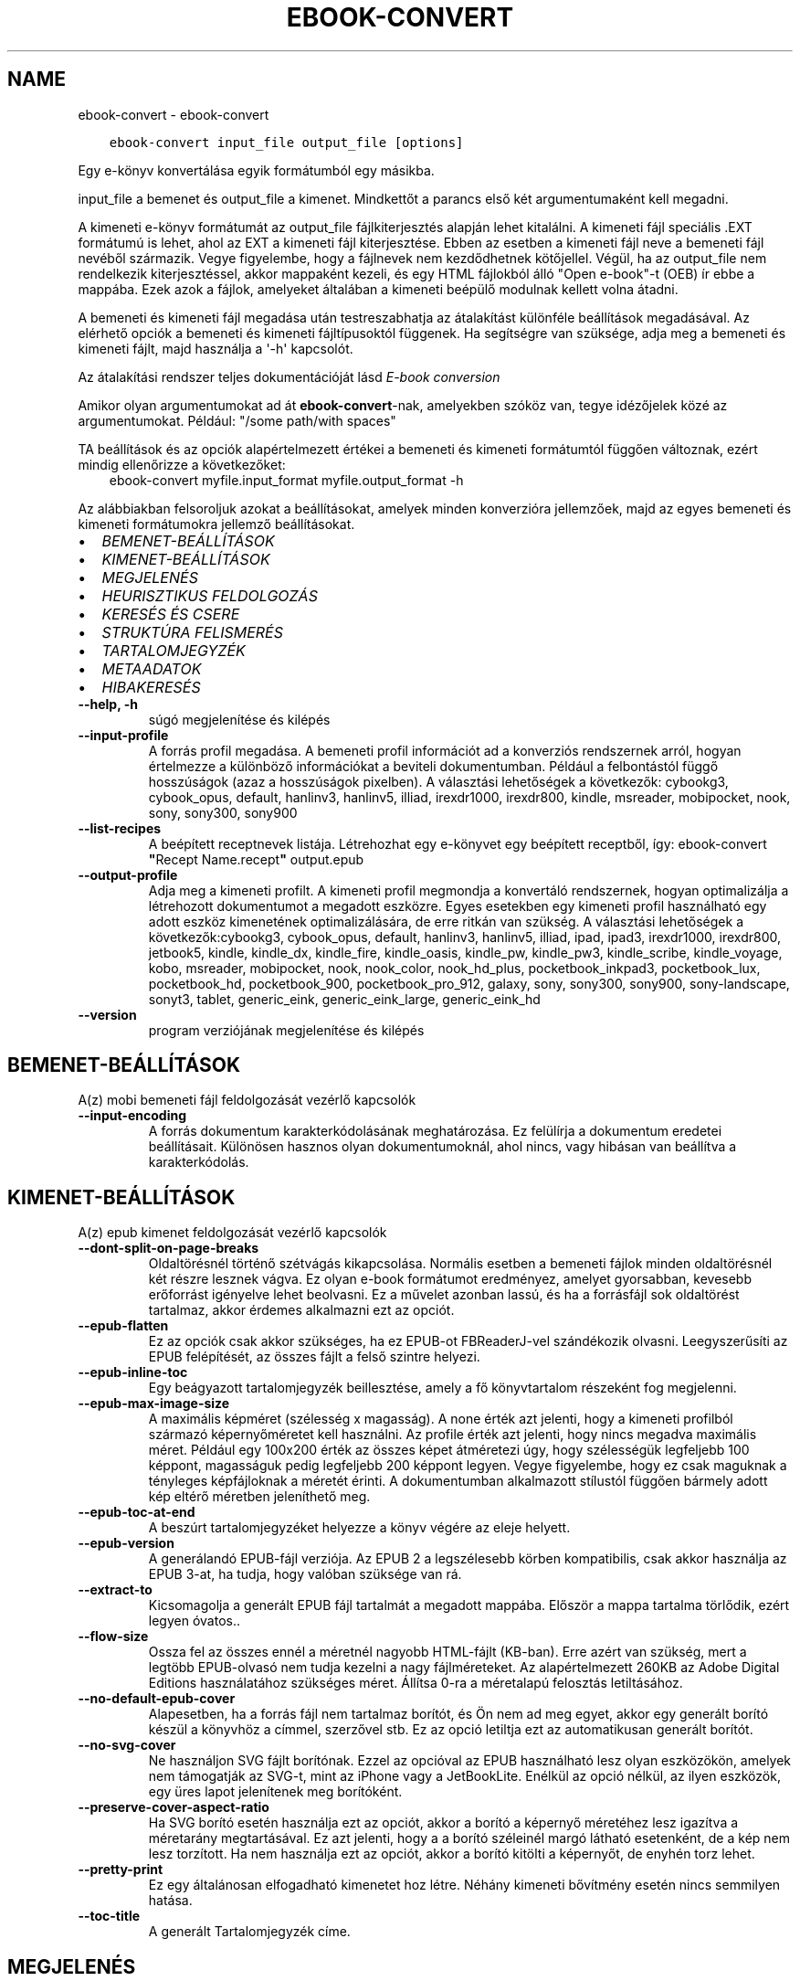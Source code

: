 .\" Man page generated from reStructuredText.
.
.
.nr rst2man-indent-level 0
.
.de1 rstReportMargin
\\$1 \\n[an-margin]
level \\n[rst2man-indent-level]
level margin: \\n[rst2man-indent\\n[rst2man-indent-level]]
-
\\n[rst2man-indent0]
\\n[rst2man-indent1]
\\n[rst2man-indent2]
..
.de1 INDENT
.\" .rstReportMargin pre:
. RS \\$1
. nr rst2man-indent\\n[rst2man-indent-level] \\n[an-margin]
. nr rst2man-indent-level +1
.\" .rstReportMargin post:
..
.de UNINDENT
. RE
.\" indent \\n[an-margin]
.\" old: \\n[rst2man-indent\\n[rst2man-indent-level]]
.nr rst2man-indent-level -1
.\" new: \\n[rst2man-indent\\n[rst2man-indent-level]]
.in \\n[rst2man-indent\\n[rst2man-indent-level]]u
..
.TH "EBOOK-CONVERT" "1" "október 20, 2023" "6.29.0" "calibre"
.SH NAME
ebook-convert \- ebook-convert
.INDENT 0.0
.INDENT 3.5
.sp
.nf
.ft C
ebook\-convert input_file output_file [options]
.ft P
.fi
.UNINDENT
.UNINDENT
.sp
Egy e\-könyv konvertálása egyik formátumból egy másikba.
.sp
input_file a bemenet és output_file a kimenet. Mindkettőt a parancs első két argumentumaként kell megadni.
.sp
A kimeneti e\-könyv formátumát az output_file fájlkiterjesztés alapján lehet kitalálni. A kimeneti fájl speciális .EXT formátumú is lehet, ahol az EXT a kimeneti fájl kiterjesztése. Ebben az esetben a kimeneti fájl neve a bemeneti fájl nevéből származik. Vegye figyelembe, hogy a fájlnevek nem kezdődhetnek kötőjellel. Végül, ha az output_file nem rendelkezik kiterjesztéssel, akkor mappaként kezeli, és egy HTML fájlokból álló \(dqOpen e\-book\(dq\-t (OEB) ír ebbe a mappába. Ezek azok a fájlok, amelyeket általában a kimeneti beépülő modulnak kellett volna átadni.
.sp
A bemeneti és kimeneti fájl megadása után testreszabhatja az átalakítást különféle beállítások megadásával. Az elérhető opciók a bemeneti és kimeneti fájltípusoktól függenek. Ha segítségre van szüksége, adja meg a bemeneti és kimeneti fájlt, majd használja a \(aq\-h\(aq kapcsolót.
.sp
Az átalakítási rendszer teljes dokumentációját lásd
\fI\%E\-book conversion\fP
.sp
Amikor olyan argumentumokat ad át \fBebook\-convert\fP\-nak, amelyekben szóköz van, tegye idézőjelek közé az argumentumokat. Például: \(dq/some path/with spaces\(dq
.sp
TA beállítások és az opciók alapértelmezett értékei a bemeneti és kimeneti
formátumtól függően változnak, ezért mindig ellenőrizze a következőket:
.INDENT 0.0
.INDENT 3.5
ebook\-convert myfile.input_format myfile.output_format \-h
.UNINDENT
.UNINDENT
.sp
Az alábbiakban felsoroljuk azokat a beállításokat, amelyek minden konverzióra jellemzőek,
majd az egyes bemeneti és kimeneti formátumokra jellemző beállításokat.
.INDENT 0.0
.IP \(bu 2
\fI\%BEMENET\-BEÁLLÍTÁSOK\fP
.IP \(bu 2
\fI\%KIMENET\-BEÁLLÍTÁSOK\fP
.IP \(bu 2
\fI\%MEGJELENÉS\fP
.IP \(bu 2
\fI\%HEURISZTIKUS FELDOLGOZÁS\fP
.IP \(bu 2
\fI\%KERESÉS ÉS CSERE\fP
.IP \(bu 2
\fI\%STRUKTÚRA FELISMERÉS\fP
.IP \(bu 2
\fI\%TARTALOMJEGYZÉK\fP
.IP \(bu 2
\fI\%METAADATOK\fP
.IP \(bu 2
\fI\%HIBAKERESÉS\fP
.UNINDENT
.INDENT 0.0
.TP
.B \-\-help, \-h
súgó megjelenítése és kilépés
.UNINDENT
.INDENT 0.0
.TP
.B \-\-input\-profile
A forrás profil megadása. A bemeneti profil információt ad a konverziós rendszernek arról, hogyan értelmezze a különböző információkat a beviteli dokumentumban. Például a felbontástól függő hosszúságok (azaz a hosszúságok pixelben). A választási lehetőségek a következők: cybookg3, cybook_opus, default, hanlinv3, hanlinv5, illiad, irexdr1000, irexdr800, kindle, msreader, mobipocket, nook, sony, sony300, sony900
.UNINDENT
.INDENT 0.0
.TP
.B \-\-list\-recipes
A beépített receptnevek listája. Létrehozhat egy e\-könyvet egy beépített receptből, így: ebook\-convert \fB\(dq\fPRecept Name.recept\fB\(dq\fP output.epub
.UNINDENT
.INDENT 0.0
.TP
.B \-\-output\-profile
Adja meg a kimeneti profilt. A kimeneti profil megmondja a konvertáló rendszernek, hogyan optimalizálja a létrehozott dokumentumot a megadott eszközre. Egyes esetekben egy kimeneti profil használható egy adott eszköz kimenetének optimalizálására, de erre ritkán van szükség. A választási lehetőségek a következők:cybookg3, cybook_opus, default, hanlinv3, hanlinv5, illiad, ipad, ipad3, irexdr1000, irexdr800, jetbook5, kindle, kindle_dx, kindle_fire, kindle_oasis, kindle_pw, kindle_pw3, kindle_scribe, kindle_voyage, kobo, msreader, mobipocket, nook, nook_color, nook_hd_plus, pocketbook_inkpad3, pocketbook_lux, pocketbook_hd, pocketbook_900, pocketbook_pro_912, galaxy, sony, sony300, sony900, sony\-landscape, sonyt3, tablet, generic_eink, generic_eink_large, generic_eink_hd
.UNINDENT
.INDENT 0.0
.TP
.B \-\-version
program verziójának megjelenítése és kilépés
.UNINDENT
.SH BEMENET-BEÁLLÍTÁSOK
.sp
A(z) mobi bemeneti fájl feldolgozását vezérlő kapcsolók
.INDENT 0.0
.TP
.B \-\-input\-encoding
A forrás dokumentum karakterkódolásának meghatározása. Ez felülírja a dokumentum eredetei beállításait. Különösen hasznos olyan dokumentumoknál, ahol nincs, vagy hibásan van beállítva a karakterkódolás.
.UNINDENT
.SH KIMENET-BEÁLLÍTÁSOK
.sp
A(z) epub kimenet feldolgozását vezérlő kapcsolók
.INDENT 0.0
.TP
.B \-\-dont\-split\-on\-page\-breaks
Oldaltörésnél történő szétvágás kikapcsolása. Normális esetben a bemeneti fájlok minden oldaltörésnél két részre lesznek vágva. Ez olyan e\-book formátumot eredményez, amelyet gyorsabban, kevesebb erőforrást igényelve lehet beolvasni. Ez a művelet azonban lassú, és ha a forrásfájl sok oldaltörést tartalmaz, akkor érdemes alkalmazni ezt az opciót.
.UNINDENT
.INDENT 0.0
.TP
.B \-\-epub\-flatten
Ez az opciók csak akkor szükséges, ha ez EPUB\-ot FBReaderJ\-vel szándékozik olvasni. Leegyszerűsíti az EPUB felépítését, az összes fájlt a felső szintre helyezi.
.UNINDENT
.INDENT 0.0
.TP
.B \-\-epub\-inline\-toc
Egy beágyazott tartalomjegyzék beillesztése, amely a fő könyvtartalom részeként fog megjelenni.
.UNINDENT
.INDENT 0.0
.TP
.B \-\-epub\-max\-image\-size
A maximális képméret (szélesség x magasság). A none érték azt jelenti, hogy a kimeneti profilból származó képernyőméretet kell használni. Az profile érték azt jelenti, hogy nincs megadva maximális méret. Például egy 100x200 érték az összes képet átméretezi úgy, hogy szélességük legfeljebb 100 képpont, magasságuk pedig legfeljebb 200 képpont legyen. Vegye figyelembe, hogy ez csak maguknak a tényleges képfájloknak a méretét érinti. A dokumentumban alkalmazott stílustól függően bármely adott kép eltérő méretben jeleníthető meg.
.UNINDENT
.INDENT 0.0
.TP
.B \-\-epub\-toc\-at\-end
A beszúrt tartalomjegyzéket helyezze a könyv végére az eleje helyett.
.UNINDENT
.INDENT 0.0
.TP
.B \-\-epub\-version
A generálandó EPUB\-fájl verziója. Az EPUB 2 a legszélesebb körben kompatibilis, csak akkor használja az EPUB 3\-at, ha tudja, hogy valóban szüksége van rá.
.UNINDENT
.INDENT 0.0
.TP
.B \-\-extract\-to
Kicsomagolja a generált EPUB fájl tartalmát a megadott mappába. Először a mappa tartalma törlődik, ezért legyen óvatos..
.UNINDENT
.INDENT 0.0
.TP
.B \-\-flow\-size
Ossza fel az összes ennél a méretnél nagyobb HTML\-fájlt (KB\-ban). Erre azért van szükség, mert a legtöbb EPUB\-olvasó nem tudja kezelni a nagy fájlméreteket. Az alapértelmezett 260KB az Adobe Digital Editions használatához szükséges méret. Állítsa 0\-ra a méretalapú felosztás letiltásához.
.UNINDENT
.INDENT 0.0
.TP
.B \-\-no\-default\-epub\-cover
Alapesetben, ha a forrás fájl nem tartalmaz borítót, és Ön nem ad meg egyet, akkor egy generált borító készül a könyvhöz a címmel, szerzővel stb. Ez az opció letiltja ezt az automatikusan generált borítót.
.UNINDENT
.INDENT 0.0
.TP
.B \-\-no\-svg\-cover
Ne használjon SVG fájlt borítónak. Ezzel az opcióval az EPUB használható lesz olyan eszközökön, amelyek nem támogatják az SVG\-t, mint az iPhone vagy a JetBookLite. Enélkül az opció nélkül, az ilyen eszközök, egy üres lapot jelenítenek meg borítóként.
.UNINDENT
.INDENT 0.0
.TP
.B \-\-preserve\-cover\-aspect\-ratio
Ha SVG borító esetén használja ezt az opciót, akkor a borító a képernyő méretéhez lesz igazítva a méretarány megtartásával. Ez azt jelenti, hogy a a borító széleinél margó látható esetenként, de a kép nem lesz torzított. Ha nem használja ezt az opciót, akkor a borító kitölti a képernyőt, de enyhén torz lehet.
.UNINDENT
.INDENT 0.0
.TP
.B \-\-pretty\-print
Ez egy általánosan elfogadható kimenetet hoz létre. Néhány kimeneti bővítmény esetén nincs semmilyen hatása.
.UNINDENT
.INDENT 0.0
.TP
.B \-\-toc\-title
A generált Tartalomjegyzék címe.
.UNINDENT
.SH MEGJELENÉS
.sp
A kimeneti formátum megjelenítésének beállításai
.INDENT 0.0
.TP
.B \-\-asciiize
Unicode karakterek átírása ASCII\-ábrázolásra. Használja körültekintően, mert ezzel a Unicode karaktereket ASCII\-re cseréli. Például a „Pelé” helyett „Pele” lesz. Vegye figyelembe azt is, hogy azokban az esetekben, amikor egy karakternek többszörös ábrázolása van (például a kínai és a japán által megosztott karakterek), az aktuális Calibre interfésznyelven alapuló ábrázolás kerül felhasználásra.
.UNINDENT
.INDENT 0.0
.TP
.B \-\-base\-font\-size
Alap betűméret pontokban. Az elkészített könyvben szereplő összes betűméret átméretezésre kerül a méret alapján. Ha nagyobb méretet választ, a kimenetben lévő betűtípusokat nagyobbá teheti, és fordítva. Alapértelmezés szerint, ha az érték nulla, az alap betűméretet a rendszer a kiválasztott kimeneti profil alapján választja ki.
.UNINDENT
.INDENT 0.0
.TP
.B \-\-change\-justification
Szöveg rendezés módosítása. A „left” érték minden sorkizárt szöveget balra igazít. A „justify” érték minden igazítatlan szöveget sorkizárttá tesz. Az „original” (alapértelmezett) érték nem változtatja a forrás rendezettségét. Megjegyzendő, hogy csak néhány kimeneti formátum támogatja a rendezéseket.
.UNINDENT
.INDENT 0.0
.TP
.B \-\-disable\-font\-rescaling
A betűk átméretezésének tiltása.
.UNINDENT
.INDENT 0.0
.TP
.B \-\-embed\-all\-fonts
Minden betűtípus beágyazása, amelyre hivatkozik a beviteli dokumentum, de még nincs beágyazva. Ez megkeresi a rendszerben a betűtípusokat, és ha megtalálja, beágyazódik. A beágyazás csak akkor működik, ha a konvertálandó formátum támogatja a beágyazott betűtípusokat, például EPUB, AZW3, DOCX vagy PDF. Kérjük, győződjön meg arról, hogy rendelkezik a dokumentumban használt betűtípusok beágyazásához szükséges megfelelő licenccel.
.UNINDENT
.INDENT 0.0
.TP
.B \-\-embed\-font\-family
A megadott betűtípus beágyazása a könyvbe. Ez lesz a könyv alap betűtípusa. Amennyiben a bemeneti fájl tartalmaz már saját betűtípust, az felülírja ezt a beállítást. A Stílus információk szűrésénél ezeket a már beágyazott betűtípusokat eltávolíthatja. Vegye figyelembe, hogy a betűtípus beágyazása csak bizonyos formátumoknál, alapvetően az EPUB, AZW3 és a DOCX formátumok esetében működik.
.UNINDENT
.INDENT 0.0
.TP
.B \-\-expand\-css
Alapértelmezés szerint a Calibre a gyorsított formát fogja használni a különböző CSS\-tulajdonságokhoz, például margóhoz, kitöltéshez, szegélyhez stb. Ez a beállítás a teljes kibontott űrlapot fogja használni. Vegye figyelembe, hogy a CSS mindig kibővül, amikor olyan EPUB\-fájlokat állít elő, amelyek kimeneti profilja valamelyik Nook\-profilra van beállítva, mivel a Nook nem tudja kezelni a gyorsított CSS\-t.
.UNINDENT
.INDENT 0.0
.TP
.B \-\-extra\-css
Külső CSS fájl teljes útvonala vagy CSS kód. Ezek a szabályok felülírják a forrásfájlban lévő stílusokat.
.UNINDENT
.INDENT 0.0
.TP
.B \-\-filter\-css
A minden CSS szabályból eltávolítani kívánt CSS tulajdonságok vesszővel tagolt listája. Ez hasznos lehet, ha néhány stílus információt az olvasó eszköz nem tud kezelni, felülírni, vagy figyelmen kívül hagyni. Például: font\-family,color,margin\-left,margin\-right
.UNINDENT
.INDENT 0.0
.TP
.B \-\-font\-size\-mapping
CSS betűnevek megfeleltetése betűméret pontoknak. Vegyük például a 12,12,14,16,18,20,22,24 méreteket. Ezek fognak megfelelni az xx\-small\-tól az xx\-large méreteknek. A betű átméretező algoritmus intelligensen behelyettesíti a megfelelő méreteket. Alapértelmezett: a kimeneti profilban beállított értékek.
.UNINDENT
.INDENT 0.0
.TP
.B \-\-insert\-blank\-line
Egy üres sor beillesztése a bekezdések közé. Nem működik, ha a forrásfájl nem használ bekezdéseket (<p> vagy <div> címkéket).
.UNINDENT
.INDENT 0.0
.TP
.B \-\-insert\-blank\-line\-size
A beillesztendő üres sorok magassága (em\-ben). A bekezdések között ennek az értéknek a kétszerese lesz, mert eléjük és utánuk is beszúrásra kerül.
.UNINDENT
.INDENT 0.0
.TP
.B \-\-keep\-ligatures
Ligatúrák megőrzése a forrás dokumentumban. A ligatúra egy betűpár különleges megjelenése, például: ff, fi, fl, stb. A legtöbb olvasó nem támogatja a ligatúrákat az alap betűtípusaikban, így nem valószínű, hogy helyesen jelennének meg. Alapból a Calibre a ligatúrákat normál betűpárra cseréli. Ez az opció megtartja őket.
.UNINDENT
.INDENT 0.0
.TP
.B \-\-line\-height
Sormagasság pontban. Megadja az egymást követő sorok közti távolságot. Csak azokra az elemekre vonatkozik, amik nem adják meg a sormagasságot. Legtöbb esetben a minimális sormagasság használata célszerűbb. Alapból nincs sormagasság módosítás.
.UNINDENT
.INDENT 0.0
.TP
.B \-\-linearize\-tables
Néhány rosszul megtervezett dokumentumban szükségtelenül alkalmaznak táblázatokat a szöveg formázására. Ezeknél a fájloknál a táblázatokban lévő szöveg gyakran nem fér ki a lapra. Ez az opció kinyeri a táblázat tartalmát és soros szöveggé alakítja azt.
.UNINDENT
.INDENT 0.0
.TP
.B \-\-margin\-bottom
Az alsó margó beállítása pontokban. Alapértelmezés 5.0. Ha nulla értékre állítja be, akkor nem lesz margó (az eredeti dokumentum margóbeállítása megmarad). Megjegyzés: Az oldalorientált formátumok, például a PDF és a DOCX saját margó beállításokkal rendelkeznek, amelyek elsőbbséget élveznek.
.UNINDENT
.INDENT 0.0
.TP
.B \-\-margin\-left
A bal oldali margó beállítása pontokban. Alapértelmezés 5.0. Ha nulla értékre állítja be, akkor nem lesz margó (az eredeti dokumentum margóbeállítása megmarad). Megjegyzés: Az oldalorientált formátumok, például a PDF és a DOCX saját margó beállításokkal rendelkeznek, amelyek elsőbbséget élveznek.
.UNINDENT
.INDENT 0.0
.TP
.B \-\-margin\-right
A jobb oldali margó beállítása pontokban. Alapértelmezés 5.0. Ha nulla értékre állítja be, akkor nem lesz margó (az eredeti dokumentum margóbeállítása megmarad). Megjegyzés: Az oldalorientált formátumok, például a PDF és a DOCX saját margó beállításokkal rendelkeznek, amelyek elsőbbséget élveznek.
.UNINDENT
.INDENT 0.0
.TP
.B \-\-margin\-top
A felső margó beállítása pontokban. Alapértelmezés 5.0. Ha nulla értékre állítja be, akkor nem lesz margó (az eredeti dokumentum margóbeállítása megmarad). Megjegyzés: Az oldalorientált formátumok, például a PDF és a DOCX saját margó beállításokkal rendelkeznek, amelyek elsőbbséget élveznek.
.UNINDENT
.INDENT 0.0
.TP
.B \-\-minimum\-line\-height
Minimális sormagasság, az elem számolt betűméretének százaléka. A Calibre biztosítja, hogy minden elem, legalább az itt megadott érték legyen, a forrás dokumentumban megadottól függetlenül. Állítsa 0\-ra a kikapcsoláshoz. Alapérték: 120%. Közvetlen sormagasság megadására is használható. Duplán széthúzott szöveg érhető el például 240\-re állítva az értéket.
.UNINDENT
.INDENT 0.0
.TP
.B \-\-remove\-paragraph\-spacing
Bekezdések közötti szünet eltüntetése. Egyúttal a behúzást is 1.5\-re állítja. Ez a funkció nem működik, ha a forrás fájl nem használ bekezdéseket (<p> vagy <div> HTML címkéket).
.UNINDENT
.INDENT 0.0
.TP
.B \-\-remove\-paragraph\-spacing\-indent\-size
Amikor a Calibre eltávolítja az üres sorokat, automatikusan behúzással látja a következő bekezdést a könnyebb olvashatóság érdekében. Ez az opció ennek a behúzásnak a beállítására szolgál (em\-ben). Ha az értéket negatívra állítja, akkor a Calibre nem módosítja a behúzást.
.UNINDENT
.INDENT 0.0
.TP
.B \-\-smarten\-punctuation
Egyszerű idézőjelek, kötőjelek és ellipszisek konvertálása tipográfiai megfelelőjükre. További részletek: \fI\%https://daringfireball.net/projects/smartypants\fP\&.
.UNINDENT
.INDENT 0.0
.TP
.B \-\-subset\-embedded\-fonts
Minden beágyazott betűtípus csak azokat a betűket fogja tartalmazni, melyek szükségesek a könyvhöz. Ez csökkenti a betűfájl méretét. Hasznos lehet, ha nagyméretű betűtípus fájlokat használ, melyek sok, nem használt karaktert is tartalmaznak.
.UNINDENT
.INDENT 0.0
.TP
.B \-\-transform\-css\-rules
A könyvben szereplő CSS\-stílusok átalakítására szolgáló szabályokat tartalmazó fájl elérési útja. Az ilyen fájl létrehozásának legegyszerűbb módja a varázsló használata a szabályok létrehozásához a Calibre  GUI\-ban. Hozzáférhet a \fB\(dq\fPBeállítások\fB\(dq\fP párbeszédpanel „Közös beállítások\->Kinézet és megjelenés\->Stílusok átalakítása” részében. Miután létrehozta a szabályokat, az \fB\(dq\fPExportálás\fB\(dq\fP gombbal mentheti őket fájlba.
.UNINDENT
.INDENT 0.0
.TP
.B \-\-transform\-html\-rules
Útvonal egy olyan fájlhoz, amely szabályokat tartalmaz a könyv HTML\-kódjának átalakítására. Az ilyen fájl létrehozásának legegyszerűbb módja a varázsló használata a szabályok létrehozásához a Calibre GUI\-ban. Hozzáférhet a \fB\(dq\fPBeállítások\fB\(dq\fP  párbeszédpanel \fB\(dq\fPKözös beállítások\->Kinézet és megjelenés\->HTML átalakítása\fB\(dq\fP részében. Miután létrehozta a szabályokat, az \fB\(dq\fPExportálás\fB\(dq\fP gombbal mentheti őket fájlba.
.UNINDENT
.INDENT 0.0
.TP
.B \-\-unsmarten\-punctuation
Az elegánsabb, szebb írásjelek (idézőjel, gondolatjel, stb.) egyszerűbb megfelelőit használja.
.UNINDENT
.SH HEURISZTIKUS FELDOLGOZÁS
.sp
A dokumentum szövegének és felépítésének módosítása megadott minták alapján. Alapértelmezetten ki van kapcsolva. Engedélyezéshez ezt használja: \-\-enable\-heuristics, letiltáshoz ezt: \-\-disable\-
.nf
*
.fi
\&.
.INDENT 0.0
.TP
.B \-\-disable\-dehyphenate
Elemzi az elválasztott szavakat a dokumentumban. Maga a dokumentum szolgál szótárként annak meghatározásához, hogy az elválasztójel szükséges vagy eltávolítandó.
.UNINDENT
.INDENT 0.0
.TP
.B \-\-disable\-delete\-blank\-paragraphs
Üres bekezdések eltávolítása a dokumentumból, ha más, nem üres bekezdések között vannak
.UNINDENT
.INDENT 0.0
.TP
.B \-\-disable\-fix\-indents
A több nem\-törhető szóközzel létrehozott behúzásokat alakítsa CSS behúzássá.
.UNINDENT
.INDENT 0.0
.TP
.B \-\-disable\-format\-scene\-breaks
A balra rendezett fejezet elválasztók középre rendezettek lesznek. A több üres sort is tartalmazó fejezet elválasztókat lecseréli vízszintes vonalra.
.UNINDENT
.INDENT 0.0
.TP
.B \-\-disable\-italicize\-common\-cases
Dőlt szövegre utaló szavak és minták keresése, és a találatok dőltté tétele.
.UNINDENT
.INDENT 0.0
.TP
.B \-\-disable\-markup\-chapter\-headings
Ismerje fel a formázatlan fejezet címeket és alcímeket. Változtassa őket h2 és h3 tag\-ekké. Ez a beállítás nem hoz létre Tartalomjegyzéket, de később használható a „Struktúra felismerés” módban egy létrehozásához.
.UNINDENT
.INDENT 0.0
.TP
.B \-\-disable\-renumber\-headings
Az egymást követő <h1> és <h2> HTML tag\-eket rendezi sorba, hogy a címsorokban ne legyen törés.
.UNINDENT
.INDENT 0.0
.TP
.B \-\-disable\-unwrap\-lines
Sortördelés megszüntetése az írásjelek és egyéb formázások használatával.
.UNINDENT
.INDENT 0.0
.TP
.B \-\-enable\-heuristics
Heurisztikus feldolgozás. Ezt be kell kapcsolni, hogy bármilyen heurisztikus feldolgozás megtörténjen.
.UNINDENT
.INDENT 0.0
.TP
.B \-\-html\-unwrap\-factor
Arány meghatározása, ahonnan egy sor tördelése megszüntetendő. Az érvényes értékek 0 és 1 között vannak. Az alap 0.4, ami a fél sornál egy kicsit rövidebb. Ha csak pár sort kellene egysorossá tenni a dokumentumban, akkor érdemes csökkenteni ezt az értéket
.UNINDENT
.INDENT 0.0
.TP
.B \-\-replace\-scene\-breaks
Fejezet elválasztók cseréje a kiválasztott szövegre. Alapértelmezettként a forrás dokumentumban szereplő kerül alkalmazásra.
.UNINDENT
.SH KERESÉS ÉS CSERE
.sp
A dokumentum szövegének és felépítésének módosítása felhasználó által megadott minták alapján.
.INDENT 0.0
.TP
.B \-\-search\-replace
Keresési és csere reguláris kifejezéseket tartalmazó fájl elérési útja. A fájlnak tartalmaznia kell a reguláris kifejezés váltakozó sorait, amelyeket helyettesítési minta követ (amely lehet egy üres sor is). A reguláris kifejezésnek Python regex szintaxisában kell lennie, és a fájlnak UTF\-8 kódolásúnak kell lennie.
.UNINDENT
.INDENT 0.0
.TP
.B \-\-sr1\-replace
Helyettesítő szöveg az első reguláris kifejezéssel talált szöveg cseréjére.
.UNINDENT
.INDENT 0.0
.TP
.B \-\-sr1\-search
Az első csere mintája (reguláris kifejezés)
.UNINDENT
.INDENT 0.0
.TP
.B \-\-sr2\-replace
Helyettesítő szöveg a második reguláris kifejezéssel talált szöveg cseréjére.
.UNINDENT
.INDENT 0.0
.TP
.B \-\-sr2\-search
A második csere mintája (reguláris kifejezés)
.UNINDENT
.INDENT 0.0
.TP
.B \-\-sr3\-replace
Helyettesítő szöveg a harmadik reguláris kifejezéssel talált szöveg cseréjére.
.UNINDENT
.INDENT 0.0
.TP
.B \-\-sr3\-search
A harmadik csere mintája (reguláris kifejezés)
.UNINDENT
.SH STRUKTÚRA FELISMERÉS
.sp
Dokumentum\-struktúra automatikus felismerése.
.INDENT 0.0
.TP
.B \-\-chapter
XPath kifejezés a fejezetcímek észlelésére. Az alapértelmezés szerint minden <h1> vagy (or)  <h2> címkét, amely a „fejezet”, „könyv”, „szakasz”, „prológus”, „epilógus” vagy „rész” szavakat tartalmazza fejezetcímként kell kezelni, valamint minden olyan címkét, amelyhez class=\fB\(dq\fPchapter tartozik. A használt kifejezésnek ki kell értékelnie egy elemlistát. A fejezetfelismerés letiltásához használja a \fB\(dq\fP/\fB\(dq\fP kifejezést. A funkció használatához további segítségért tekintse meg a Calibre felhasználói kézikönyv XPath oktatóanyagát.
.UNINDENT
.INDENT 0.0
.TP
.B \-\-chapter\-mark
A felismert fejezetekre alkalmazandó formázás. A lehetséges értékek: „pagebreak” \- sortörés beillesztése minden fejezet elé; „rule” \- egy vízszintes vonal beillesztése minden fejezet elé; „none” \- egyiket se alkalmazza; „both” \- sortörés és vonal alkalmazása egyszerre.
.UNINDENT
.INDENT 0.0
.TP
.B \-\-disable\-remove\-fake\-margins
Egyes dokumentumok a bal és jobb margót minden bekezdésnél külön adják meg. A Calibre megpróbálja ezt felismerni és eltávolítani a felesleges margókat. Néha a szükséges margók is törlődnek. Ilyenkor ezzel ki lehet kapcsolni az eltávolítást.
.UNINDENT
.INDENT 0.0
.TP
.B \-\-insert\-metadata
Beilleszti a könyv metaadatait a könyv elejére. Ez akkor hasznos, ha az e\-könyv olvasója nem támogatja a metaadatok közvetlen megjelenítését/keresését.
.UNINDENT
.INDENT 0.0
.TP
.B \-\-page\-breaks\-before
Egy XPath kifejezés. A megadott elem elé oldaltörés lesz beillesztve. A tiltásához használja a következő kifejezést: /
.UNINDENT
.INDENT 0.0
.TP
.B \-\-prefer\-metadata\-cover
Inkább a forrásfájlban található borítót használja a beállított borító helyett, ha elérhető.
.UNINDENT
.INDENT 0.0
.TP
.B \-\-remove\-first\-image
Távolítsa el az első képet a forrás e\-könyvből. Hasznos, ha a forrás dokumentum borítója nem megfelelő. Ha a borítót a Calibre\-vel állítja be, a kimeneti dokumentum két borítót tartalmazna, e lehetőség hiányában.
.UNINDENT
.INDENT 0.0
.TP
.B \-\-start\-reading\-at
XPath kifejezés, amely meghatározza azt a helyet a dokumentumban, ahol az olvasást elkezdheti. Egyes e\-könyv\-olvasó programok (leginkább a Kindle) ezt a helyet használják a könyv kinyitásának helyeként. A funkció használatához további segítségért tekintse meg a Calibre felhasználói kézikönyv XPath oktatóanyagát.
.UNINDENT
.SH TARTALOMJEGYZÉK
.sp
Az automatikus Tartalomjegyzék\-generálás beállítása. Alapértelmezettként, ha a forrásfájl tartalmaz Tartalomjegyzéket, az kerül felhasználásra az automatikusan generált helyett.
.INDENT 0.0
.TP
.B \-\-duplicate\-links\-in\-toc
Amikor a bemeneti dokumentumban található hivatkozásokból tartalomjegyzéket hoz létre, engedélyezze az ismétlődő bejegyzéseket, azaz engedélyezzen egynél több bejegyzést ugyanazzal a szöveggel, feltéve, hogy azok más helyre mutatnak.
.UNINDENT
.INDENT 0.0
.TP
.B \-\-level1\-toc
XPath kifejezés, amely megadja azokat a „címkéket” (tags), melyek a Tartalomjegyzék első szintjére kerülnek. Tanulmányozza az XPath oktatóanyagot a Calibre Felhasználói kézikönyvében  további információkért.
.UNINDENT
.INDENT 0.0
.TP
.B \-\-level2\-toc
XPath kifejezés, amely megadja azokat a „címkéket” (tags), melyek a Tartalomjegyzék második szintjére kerülnek. Tanulmányozza az XPath oktatóanyagot a Calibre Felhasználói kézikönyvében a további információkért.
.UNINDENT
.INDENT 0.0
.TP
.B \-\-level3\-toc
XPath kifejezés, amely megadja azokat a „címkéket” (tags), melyek a Tartalomjegyzék harmadik szintjére kerülnek. Tanulmányozza az XPath oktatóanyagot a Calibre Felhasználói kézikönyvében a további információkért.
.UNINDENT
.INDENT 0.0
.TP
.B \-\-max\-toc\-links
A tartalomjegyzékbe beilleszthető linkek maximális száma. Állítsa 0\-ra a letiltáshoz. Alapértelmezett: 50. Csak akkor lesznek beszúrva a linkek, ha a számuk kisebb a beállítottnál.
.UNINDENT
.INDENT 0.0
.TP
.B \-\-no\-chapters\-in\-toc
Ne adja hozzá az automatikusan felismert fejezeteket a tartalomjegyzékhez.
.UNINDENT
.INDENT 0.0
.TP
.B \-\-toc\-filter
A megadott reguláris kifejezésnek megfelelő bejegyzések eltávolítása a Tartalomjegyzékből. Az alárendelt, kapcsolódó bejegyzések is törölve lesznek.
.UNINDENT
.INDENT 0.0
.TP
.B \-\-toc\-threshold
Ha ennél kevesebb fejezet detektálható automatikusan, akkor a tartalomjegyzékben a bejegyzések linkek legyenek. Alapértelmezett: 6
.UNINDENT
.INDENT 0.0
.TP
.B \-\-use\-auto\-toc
Általában ha a forrásfájl tartalmaz Tartalomjegyzéket, az kerül felhasználásra az automatikusan generált helyett. Ezzel a beállítással mindig az automatikusan generált lesz használva.
.UNINDENT
.SH METAADATOK
.sp
A kimenet metaadat beállításaizz
.INDENT 0.0
.TP
.B \-\-author\-sort
A szerző alapján történő rendezéskor használandó karakterlánc.
.UNINDENT
.INDENT 0.0
.TP
.B \-\-authors
Adja meg a szerzőt. Több szerző esetén pontosvesszővel kell elválasztani azokat.
.UNINDENT
.INDENT 0.0
.TP
.B \-\-book\-producer
Könyv gyártójának megadása.
.UNINDENT
.INDENT 0.0
.TP
.B \-\-comments
A könyv leírása.
.UNINDENT
.INDENT 0.0
.TP
.B \-\-cover
A borítót a megadott fájl vagy URL alapján állítása be
.UNINDENT
.INDENT 0.0
.TP
.B \-\-isbn
Könyv ISBN azonosítójának megadása.
.UNINDENT
.INDENT 0.0
.TP
.B \-\-language
Nyelv megadása.
.UNINDENT
.INDENT 0.0
.TP
.B \-\-pubdate
Állítsa be a közzététel dátumát (feltehetően a helyi időzónában van, hacsak nincs kifejezetten megadva az időzóna)
.UNINDENT
.INDENT 0.0
.TP
.B \-\-publisher
A könyv kiadója.
.UNINDENT
.INDENT 0.0
.TP
.B \-\-rating
Értékelés. 1 és 5 közötti számnak kell lennie.
.UNINDENT
.INDENT 0.0
.TP
.B \-\-read\-metadata\-from\-opf, \-\-from\-opf, \-m
Metaadatok olvasása a meghatározott OPF fájlból. Ez felülírja a forrásfájl összes metaadatát.
.UNINDENT
.INDENT 0.0
.TP
.B \-\-series
Sorozat megadása, amibe tartozik a könyv.
.UNINDENT
.INDENT 0.0
.TP
.B \-\-series\-index
Könyv sorszámának megadása a sorozaton belül.
.UNINDENT
.INDENT 0.0
.TP
.B \-\-tags
Könyv címkéinek megadása. Ez egy vesszővel elválasztott lista legyen.
.UNINDENT
.INDENT 0.0
.TP
.B \-\-timestamp
Könyv időbélyeg megadása (már nem használt)
.UNINDENT
.INDENT 0.0
.TP
.B \-\-title
Könyvcím megadása.
.UNINDENT
.INDENT 0.0
.TP
.B \-\-title\-sort
A rendezéshez használandó könyvcím verzió.
.UNINDENT
.SH HIBAKERESÉS
.sp
A hibakereséshez használható opciók
.INDENT 0.0
.TP
.B \-\-debug\-pipeline, \-d
A konvertálás egyes szakaszainak mentése a megadott mappába. Hasznos lehet, ha nem tudja, melyik szakasznál keletkezett a konvertálási hiba.
.UNINDENT
.INDENT 0.0
.TP
.B \-\-verbose, \-v
Bőbeszédűség szintje. Adja meg többször a nagyobb bőbeszédűség érdekében. Kétszer megadva teljes bőbeszédűséget, egyszer közepes bőbeszédűséget és nulla legkisebb bőbeszédűséget eredményez.
.UNINDENT
.SH AUTHOR
Kovid Goyal
.SH COPYRIGHT
Kovid Goyal
.\" Generated by docutils manpage writer.
.
